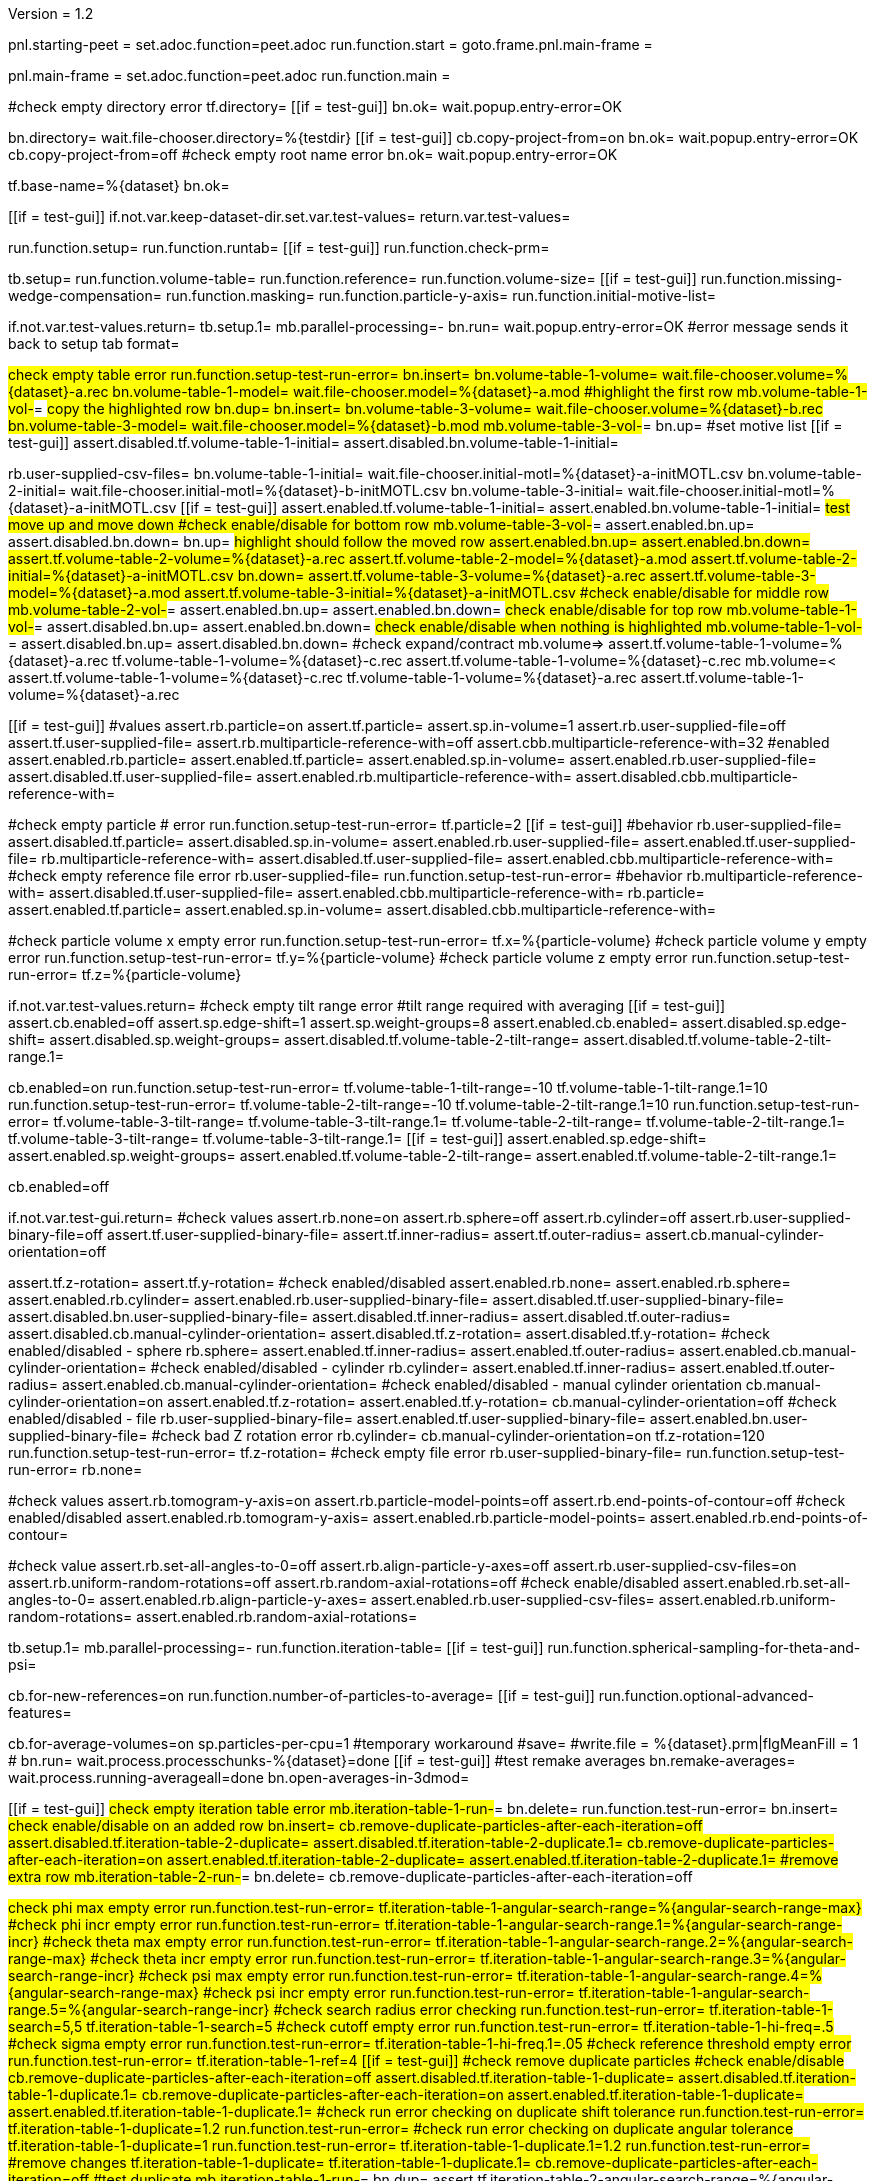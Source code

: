 Version = 1.2

[dialog = starting-peet]
pnl.starting-peet =
set.adoc.function=peet.adoc
run.function.start =
goto.frame.pnl.main-frame =


[dialog = peet]
pnl.main-frame =
set.adoc.function=peet.adoc
run.function.main =


[function = start]
#check empty directory error
tf.directory=
[[if = test-gui]]
  bn.ok=
  wait.popup.entry-error=OK
[[]]
bn.directory=
wait.file-chooser.directory=%{testdir}
[[if = test-gui]]
  cb.copy-project-from=on
  bn.ok=
  wait.popup.entry-error=OK
  cb.copy-project-from=off
  #check empty root name error
  bn.ok=
  wait.popup.entry-error=OK
[[]]
tf.base-name=%{dataset}
bn.ok=


[function = main]
[[if = test-gui]]
	if.not.var.keep-dataset-dir.set.var.test-values=
	return.var.test-values=
[[]]
run.function.setup=
run.function.runtab=
[[if = test-gui]]
  run.function.check-prm=
[[]]


[function = setup]
tb.setup=
run.function.volume-table=
run.function.reference=
run.function.volume-size=
[[if = test-gui]]
	run.function.missing-wedge-compensation=
	run.function.masking=
	run.function.particle-y-axis=
	run.function.initial-motive-list=
[[]]


[function = setup-test-run-error]
if.not.var.test-values.return=
tb.setup.1=
mb.parallel-processing=-
bn.run=
wait.popup.entry-error=OK
#error message sends it back to setup tab
format=


[function = volume-table]
#check empty table error
run.function.setup-test-run-error=
bn.insert=
bn.volume-table-1-volume=
wait.file-chooser.volume=%{dataset}-a.rec
bn.volume-table-1-model=
wait.file-chooser.model=%{dataset}-a.mod
#highlight the first row
mb.volume-table-1-vol-#=
#copy the highlighted row
bn.dup=
bn.insert=
bn.volume-table-3-volume=
wait.file-chooser.volume=%{dataset}-b.rec
bn.volume-table-3-model=
wait.file-chooser.model=%{dataset}-b.mod
mb.volume-table-3-vol-#=
bn.up=
#set motive list
[[if = test-gui]]
  assert.disabled.tf.volume-table-1-initial=
  assert.disabled.bn.volume-table-1-initial=
[[]]
rb.user-supplied-csv-files=
bn.volume-table-1-initial=
wait.file-chooser.initial-motl=%{dataset}-a-initMOTL.csv
bn.volume-table-2-initial=
wait.file-chooser.initial-motl=%{dataset}-b-initMOTL.csv
bn.volume-table-3-initial=
wait.file-chooser.initial-motl=%{dataset}-a-initMOTL.csv
[[if = test-gui]]
  assert.enabled.tf.volume-table-1-initial=
  assert.enabled.bn.volume-table-1-initial=
	#test move up and move down
	#check enable/disable for bottom row
	mb.volume-table-3-vol-#=
	assert.enabled.bn.up=
	assert.disabled.bn.down=
	bn.up=
	#highlight should follow the moved row
	assert.enabled.bn.up=
	assert.enabled.bn.down=
	assert.tf.volume-table-2-volume=%{dataset}-a.rec
	assert.tf.volume-table-2-model=%{dataset}-a.mod
	assert.tf.volume-table-2-initial=%{dataset}-a-initMOTL.csv
	bn.down=
	assert.tf.volume-table-3-volume=%{dataset}-a.rec
	assert.tf.volume-table-3-model=%{dataset}-a.mod
  assert.tf.volume-table-3-initial=%{dataset}-a-initMOTL.csv
	#check enable/disable for middle row
	mb.volume-table-2-vol-#=
	assert.enabled.bn.up=
	assert.enabled.bn.down=
	#check enable/disable for top row
	mb.volume-table-1-vol-#=
	assert.disabled.bn.up=
	assert.enabled.bn.down=
	#check enable/disable when nothing is highlighted
	mb.volume-table-1-vol-#=
	assert.disabled.bn.up=
	assert.disabled.bn.down=
	#check expand/contract
	mb.volume=>
	assert.tf.volume-table-1-volume=%{dataset}-a.rec
	tf.volume-table-1-volume=%{dataset}-c.rec
	assert.tf.volume-table-1-volume=%{dataset}-c.rec
	mb.volume=<
	assert.tf.volume-table-1-volume=%{dataset}-c.rec
	tf.volume-table-1-volume=%{dataset}-a.rec
	assert.tf.volume-table-1-volume=%{dataset}-a.rec
[[]]


[function = reference]
[[if = test-gui]]
  #values
  assert.rb.particle=on
  assert.tf.particle=
  assert.sp.in-volume=1
  assert.rb.user-supplied-file=off
  assert.tf.user-supplied-file=
  assert.rb.multiparticle-reference-with=off
  assert.cbb.multiparticle-reference-with=32
  #enabled
  assert.enabled.rb.particle=
  assert.enabled.tf.particle=
  assert.enabled.sp.in-volume=
  assert.enabled.rb.user-supplied-file=
  assert.disabled.tf.user-supplied-file=
  assert.enabled.rb.multiparticle-reference-with=
  assert.disabled.cbb.multiparticle-reference-with=
[[]]
#check empty particle # error
run.function.setup-test-run-error=
tf.particle=2
[[if = test-gui]]
  #behavior
  rb.user-supplied-file=
  assert.disabled.tf.particle=
  assert.disabled.sp.in-volume=
  assert.enabled.rb.user-supplied-file=
  assert.enabled.tf.user-supplied-file=
  rb.multiparticle-reference-with=
  assert.disabled.tf.user-supplied-file=
  assert.enabled.cbb.multiparticle-reference-with=
  #check empty reference file error
  rb.user-supplied-file=
  run.function.setup-test-run-error=
  #behavior
  rb.multiparticle-reference-with=
  assert.disabled.tf.user-supplied-file=
  assert.enabled.cbb.multiparticle-reference-with=
  rb.particle=
  assert.enabled.tf.particle=
  assert.enabled.sp.in-volume=
  assert.disabled.cbb.multiparticle-reference-with=
[[]]


[function = volume-size]
#check particle volume x empty error
run.function.setup-test-run-error=
tf.x=%{particle-volume}
#check particle volume y empty error
run.function.setup-test-run-error=
tf.y=%{particle-volume}
#check particle volume z empty error
run.function.setup-test-run-error=
tf.z=%{particle-volume}


[function = missing-wedge-compensation]
if.not.var.test-values.return=
#check empty tilt range error
#tilt range required with averaging
[[if = test-gui]]
  assert.cb.enabled=off
  assert.sp.edge-shift=1
  assert.sp.weight-groups=8
  assert.enabled.cb.enabled=
  assert.disabled.sp.edge-shift=
  assert.disabled.sp.weight-groups=
  assert.disabled.tf.volume-table-2-tilt-range=
  assert.disabled.tf.volume-table-2-tilt-range.1=
[[]]
cb.enabled=on
run.function.setup-test-run-error=
tf.volume-table-1-tilt-range=-10
tf.volume-table-1-tilt-range.1=10
run.function.setup-test-run-error=
tf.volume-table-2-tilt-range=-10
tf.volume-table-2-tilt-range.1=10
run.function.setup-test-run-error=
tf.volume-table-3-tilt-range=
tf.volume-table-3-tilt-range.1=
tf.volume-table-2-tilt-range=
tf.volume-table-2-tilt-range.1=
tf.volume-table-3-tilt-range=
tf.volume-table-3-tilt-range.1=
[[if = test-gui]]
  assert.enabled.sp.edge-shift=
  assert.enabled.sp.weight-groups=
  assert.enabled.tf.volume-table-2-tilt-range=
  assert.enabled.tf.volume-table-2-tilt-range.1=
[[]]
cb.enabled=off


[function = masking]
if.not.var.test-gui.return=
#check values
assert.rb.none=on
assert.rb.sphere=off
assert.rb.cylinder=off
assert.rb.user-supplied-binary-file=off
assert.tf.user-supplied-binary-file=
assert.tf.inner-radius=
assert.tf.outer-radius=
assert.cb.manual-cylinder-orientation=off

assert.tf.z-rotation=
assert.tf.y-rotation=
#check enabled/disabled
assert.enabled.rb.none=
assert.enabled.rb.sphere=
assert.enabled.rb.cylinder=
assert.enabled.rb.user-supplied-binary-file=
assert.disabled.tf.user-supplied-binary-file=
assert.disabled.bn.user-supplied-binary-file=
assert.disabled.tf.inner-radius=
assert.disabled.tf.outer-radius=
assert.disabled.cb.manual-cylinder-orientation=
assert.disabled.tf.z-rotation=
assert.disabled.tf.y-rotation=
#check enabled/disabled - sphere
rb.sphere=
assert.enabled.tf.inner-radius=
assert.enabled.tf.outer-radius=
assert.enabled.cb.manual-cylinder-orientation=
#check enabled/disabled - cylinder
rb.cylinder=
assert.enabled.tf.inner-radius=
assert.enabled.tf.outer-radius=
assert.enabled.cb.manual-cylinder-orientation=
#check enabled/disabled - manual cylinder orientation
cb.manual-cylinder-orientation=on
assert.enabled.tf.z-rotation=
assert.enabled.tf.y-rotation=
cb.manual-cylinder-orientation=off
#check enabled/disabled - file
rb.user-supplied-binary-file=
assert.enabled.tf.user-supplied-binary-file=
assert.enabled.bn.user-supplied-binary-file=
#check bad Z rotation error
rb.cylinder=
cb.manual-cylinder-orientation=on
tf.z-rotation=120
run.function.setup-test-run-error=
tf.z-rotation=
#check empty file error
rb.user-supplied-binary-file=
run.function.setup-test-run-error=
rb.none=


[function = particle-y-axis]
#check values
assert.rb.tomogram-y-axis=on
assert.rb.particle-model-points=off
assert.rb.end-points-of-contour=off
#check enabled/disabled
assert.enabled.rb.tomogram-y-axis=
assert.enabled.rb.particle-model-points=
assert.enabled.rb.end-points-of-contour=


[function = initial-motive-list]
#check value
assert.rb.set-all-angles-to-0=off
assert.rb.align-particle-y-axes=off
assert.rb.user-supplied-csv-files=on
assert.rb.uniform-random-rotations=off
assert.rb.random-axial-rotations=off
#check enable/disabled
assert.enabled.rb.set-all-angles-to-0=
assert.enabled.rb.align-particle-y-axes=
assert.enabled.rb.user-supplied-csv-files=
assert.enabled.rb.uniform-random-rotations=
assert.enabled.rb.random-axial-rotations=


[function = runtab]
tb.setup.1=
mb.parallel-processing=-
run.function.iteration-table=
[[if = test-gui]]
	run.function.spherical-sampling-for-theta-and-psi=
[[]]
cb.for-new-references=on
run.function.number-of-particles-to-average=
[[if = test-gui]]
  run.function.optional-advanced-features=
[[]]
cb.for-average-volumes=on
sp.particles-per-cpu=1
#temporary workaround
#save=
#write.file = %{dataset}.prm|flgMeanFill = 1
#
bn.run=
wait.process.processchunks-%{dataset}=done
[[if = test-gui]]
	#test remake averages
  bn.remake-averages=
	wait.process.running-averageall=done
	bn.open-averages-in-3dmod=
[[]]


[function = iteration-table]
[[if = test-gui]]
	#check empty iteration table error
	mb.iteration-table-1-run-#=
	bn.delete=
	run.function.test-run-error=
	bn.insert=
	#check enable/disable on an added row
	bn.insert=
	cb.remove-duplicate-particles-after-each-iteration=off
	assert.disabled.tf.iteration-table-2-duplicate=
	assert.disabled.tf.iteration-table-2-duplicate.1=
	cb.remove-duplicate-particles-after-each-iteration=on
	assert.enabled.tf.iteration-table-2-duplicate=
	assert.enabled.tf.iteration-table-2-duplicate.1=
	#remove extra row
	mb.iteration-table-2-run-#=
	bn.delete=
	cb.remove-duplicate-particles-after-each-iteration=off
[[]]
#check phi max empty error
run.function.test-run-error=
tf.iteration-table-1-angular-search-range=%{angular-search-range-max}
#check phi incr empty error
run.function.test-run-error=
tf.iteration-table-1-angular-search-range.1=%{angular-search-range-incr}
#check theta max empty error
run.function.test-run-error=
tf.iteration-table-1-angular-search-range.2=%{angular-search-range-max}
#check theta incr empty error
run.function.test-run-error=
tf.iteration-table-1-angular-search-range.3=%{angular-search-range-incr}
#check psi max empty error
run.function.test-run-error=
tf.iteration-table-1-angular-search-range.4=%{angular-search-range-max}
#check psi incr empty error
run.function.test-run-error=
tf.iteration-table-1-angular-search-range.5=%{angular-search-range-incr}
#check search radius error checking
run.function.test-run-error=
tf.iteration-table-1-search=5,5
tf.iteration-table-1-search=5
#check cutoff empty error
run.function.test-run-error=
tf.iteration-table-1-hi-freq=.5
#check sigma empty error
run.function.test-run-error=
tf.iteration-table-1-hi-freq.1=.05
#check reference threshold empty error
run.function.test-run-error=
tf.iteration-table-1-ref=4
[[if = test-gui]]
	#check remove duplicate particles
	#check enable/disable
	cb.remove-duplicate-particles-after-each-iteration=off
	assert.disabled.tf.iteration-table-1-duplicate=
	assert.disabled.tf.iteration-table-1-duplicate.1=
	cb.remove-duplicate-particles-after-each-iteration=on
	assert.enabled.tf.iteration-table-1-duplicate=
	assert.enabled.tf.iteration-table-1-duplicate.1=
	#check run error checking on duplicate shift tolerance
	run.function.test-run-error=
	tf.iteration-table-1-duplicate=1.2
	run.function.test-run-error=
	#check run error checking on duplicate angular tolerance
	tf.iteration-table-1-duplicate=1
	run.function.test-run-error=
	tf.iteration-table-1-duplicate.1=1.2
	run.function.test-run-error=
	#remove changes
	tf.iteration-table-1-duplicate=
	tf.iteration-table-1-duplicate.1=
	cb.remove-duplicate-particles-after-each-iteration=off
	#test duplicate
	mb.iteration-table-1-run-#=
	bn.dup=
	assert.tf.iteration-table-2-angular-search-range=%{angular-search-range-max}
	#test move up
	tf.iteration-table-2-angular-search-range=99
	mb.iteration-table-2-run-#=
	bn.up=
	assert.tf.iteration-table-1-angular-search-range=99
	#test move down
	bn.down=
	assert.tf.iteration-table-2-angular-search-range=99
	bn.delete=
	#make sure search radius works with an array
	tf.iteration-table-1-search=5,5,5
[[]]


[function = test-run-error]
if.not.var.test-values.return=
bn.run=
wait.popup.entry-error=OK


[function = spherical-sampling-for-theta-and-psi]
if.not.var.test-values.return=
#check sample interval empty error
rb.full-sphere=
run.function.test-run-error=
rb.half-sphere=
run.function.test-run-error=
rb.none=


[function = number-of-particles-to-average]
#check number of particles empty error
run.function.test-run-error=
tf.start=3
#check missing end empty error
run.function.test-run-error=
tf.incr=3
#check missing end empty error
run.function.test-run-error=
tf.end=9


[function = optional-advanced-features]
assert.cb.align-averages-to-have-their-y-axes-vertical=off
assert.cb.use-absolute-value-of-cross-correlation=on
assert.cb.save-individual-aligned-particles=off
assert.sp.particles-per-cpu=5
assert.sp.debug-level=3
assert.tf.low-frequency-cutoff=0
assert.tf.sigma=0.05


[function = check-prm]
run.function.setup-check-prm=
run.function.runtab-check-prm=


[function = setup-check-prm]
tb.setup=
run.function.volume-table-check-prm=
run.function.reference-check-prm=
run.function.missing-wedge-compensation-check-prm=
run.function.masking-check-prm=
run.function.particle-y-axis-check-prm=
run.function.initial-motive-list-check-prm=


[function = runtab-check-prm]
tb.setup.1=
run.function.spherical-sampling-for-theta-and-psi-check-prm=
run.function.number-of-particles-to-average-check-prm=
run.function.optional-advanced-features-check-prm=
#check remove duplicates
cb.remove-duplicate-particles-after-each-iteration=on
bn.insert=
tf.iteration-table-1-duplicate=1
tf.iteration-table-1-duplicate.1=2
tf.iteration-table-2-duplicate=0
tf.iteration-table-2-duplicate.1=0
save=
assert.contains.file=%{dataset}.prm|flgRemoveDuplicates = 1
assert.contains.file=%{dataset}.prm|duplicateShiftTolerance = [1, 0]
assert.contains.file=%{dataset}.prm|duplicateAngularTolerance = [2, 0]
cb.remove-duplicate-particles-after-each-iteration=off
#flgAlignAverages is always saved
assert.contains.file=%{dataset}.prm|flgAlignAverages = 0


[function = volume-table-check-prm]
#enable tilt range
cb.enabled=on
tf.volume-table-1-tilt-range=-10
tf.volume-table-1-tilt-range.1=10
tf.volume-table-2-tilt-range=-20
tf.volume-table-2-tilt-range.1=20
tf.volume-table-3-tilt-range=-10
tf.volume-table-3-tilt-range.1=10
save=
assert.contains.file=%{dataset}.prm|tiltRange = {[-10, 10], [-20, 20], [-10, 10]}
cb.enabled=off


[function = reference-check-prm]
rb.user-supplied-file=
bn.user-supplied-file=
wait.file-chooser.user-supplied-file=unMasked%{dataset}_Ref1.mrc
sleep=2000
assert.tf.user-supplied-file=unMasked%{dataset}_Ref1.mrc
save=
assert.contains.file=%{dataset}.prm|reference = 'unMasked%{dataset}_Ref1.mrc'
rb.multiparticle-reference-with=
set.index.cbb.multiparticle-reference-with=5
save=
assert.contains.file=%{dataset}.prm|flgFairReference = 1
assert.contains.file=%{dataset}.prm|reference = [7]
rb.particle=
save=


[function = missing-wedge-compensation-check-prm]
cb.enabled=on
save=
assert.contains.file=%{dataset}.prm|tiltRange = {[-10, 10], [-20, 20], [-10, 10]}
assert.contains.file=%{dataset}.prm|edgeShift = 1
assert.contains.file=%{dataset}.prm|nWeightGroup = 8
assert.contains.file=%{dataset}.prm|flgWedgeWeight = 1
cb.enabled=off
save=
assert.contains.file=%{dataset}.prm|nWeightGroup = 0
save=


[function = masking-check-prm]
#test sphere
rb.sphere=
tf.inner-radius=10
tf.outer-radius=20
save=
assert.contains.file=%{dataset}.prm|maskType = 'sphere'
assert.contains.file=%{dataset}.prm|insideMaskRadius = 10
assert.contains.file=%{dataset}.prm|outsideMaskRadius = 20
#test cylinder
rb.cylinder=
cb.manual-cylinder-orientation=on
tf.z-rotation=15
tf.y-rotation=
save=
assert.contains.file=%{dataset}.prm|maskModelPts = [15, 0]
tf.z-rotation=
tf.y-rotation=30.1
save=
assert.contains.file=%{dataset}.prm|maskModelPts = [0, 30.1]
tf.z-rotation=
tf.y-rotation=
save=
assert.contains.file=%{dataset}.prm|maskModelPts = []
tf.z-rotation=15
tf.y-rotation=30.1
save=
assert.contains.file=%{dataset}.prm|maskType = 'cylinder'
assert.contains.file=%{dataset}.prm|maskModelPts = [15, 30.1]
#test file
rb.user-supplied-binary-file=
bn.user-supplied-binary-file=
wait.file-chooser.user-supplied-binary-file=unMasked%{dataset}_Ref1.mrc
sleep=2000
assert.tf.user-supplied-binary-file=unMasked%{dataset}_Ref1.mrc
save=
assert.contains.file=%{dataset}.prm|maskType = 'unMasked%{dataset}_Ref1.mrc'
#reset
rb.cylinder=
cb.manual-cylinder-orientation=off
rb.none=


[function = initial-motive-list-check-prm]
rb.set-all-angles-to-0=
save=
assert.contains.file=%{dataset}.prm|initMOTL = 0
#test initialize X and Z axes
rb.align-particle-y-axes=
save=
assert.contains.file=%{dataset}.prm|initMOTL = 2
#use files is tested in volume-table-check-prm
rb.user-supplied-csv-files=
save=
assert.contains.file=%{dataset}.prm|initMOTL = {'%{dataset}-a-initMOTL.csv', '%{dataset}-b-initMOTL.csv', '%{dataset}-a-initMOTL.csv'}
#test uniform random rotations
rb.uniform-random-rotations=
save=
assert.contains.file=%{dataset}.prm|initMOTL = 3
#test uniform random rotations
rb.random-axial-rotations=
save=
assert.contains.file=%{dataset}.prm|initMOTL = 4
rb.user-supplied-csv-files=


[function = particle-y-axis-check-prm]
rb.tomogram-y-axis=
save=
assert.contains.file=%{dataset}.prm|yaxisType = 0
rb.particle-model-points=
save=
assert.contains.file=%{dataset}.prm|yaxisType = 1
rb.end-points-of-contour=
save=
assert.contains.file=%{dataset}.prm|yaxisType = 2
rb.tomogram-y-axis=


[function = iteration-table-check-prm]
cb.remove-duplicate-particles-after-each-iteration=on
mb.iteration-table-1-duplicate=2
mb.iteration-table-1-duplicate.1=3
save=
assert.contains.file=%{dataset}.prm|flgRemoveDuplicates = 1
assert.contains.file=%{dataset}.prm|duplicateShiftTolerance = {2}
assert.contains.file=%{dataset}.prm|duplicateAngularTolerance = {3}
cb.remove-duplicate-particles-after-each-iteration=off

[function = spherical-sampling-for-theta-and-psi-check-prm]
#test full sphere
rb.full-sphere=
tf.sample-interval=3
save=
assert.contains.file=%{dataset}.prm|sampleSphere = 'full'
assert.contains.file=%{dataset}.prm|sampleInterval = 3
#test half sphere
rb.half-sphere=
save=
assert.contains.file=%{dataset}.prm|sampleSphere = 'half'
assert.contains.file=%{dataset}.prm|sampleInterval = 3
rb.none=


[function = number-of-particles-to-average-check-prm]
tf.additional-numbers=10
save=
assert.contains.file=%{dataset}.prm|lstThresholds = [3:3:9, 10]


[function = optional-advanced-features-check-prm]
tb.setup=
rb.particle-model-points=
tb.setup.1=
cb.align-averages-to-have-their-y-axes-vertical=on
save=
assert.contains.file=%{dataset}.prm|flgAlignAverages = 1
cb.align-averages-to-have-their-y-axes-vertical=off
tb.setup=
rb.tomogram-y-axis=
tb.setup.1=
cb.use-absolute-value-of-cross-correlation=off
save=
assert.contains.file=%{dataset}.prm|flgAbsValue = 0
cb.use-absolute-value-of-cross-correlation=on
cb.save-individual-aligned-particles=on
save=
assert.contains.file=%{dataset}.prm|alignedBaseName = 'aligned'
cb.save-individual-aligned-particles=off
sp.particles-per-cpu=20
save=
assert.contains.file=%{dataset}.prm|particlePerCPU = 20
sp.particles-per-cpu=1
sp.debug-level=2
save=
assert.contains.file=%{dataset}.prm|debugLevel = 2
sp.debug-level=3
save=
assert.contains.file=%{dataset}.prm|lowCutoff = {[0, 0.05]}


[function = cross-correlation-measure-check-prm]
rb.local-energy-normalized-cross-correlation=
save=
assert.contains.file=%{dataset}.prm|CCMode = 0
rb.normalized-cross-correlation=
